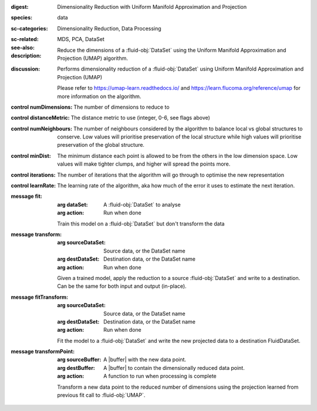 :digest: Dimensionality Reduction with Uniform Manifold Approximation and Projection
:species: data
:sc-categories: Dimensionality Reduction, Data Processing
:sc-related: 
:see-also: MDS, PCA, DataSet 
:description: Reduce the dimensions of a :fluid-obj:`DataSet` using the Uniform Manifold Approximation and Projection (UMAP) algorithm.
:discussion: 
   Performs dimensionality reduction of a :fluid-obj:`DataSet` using Uniform Manifold Approximation and Projection (UMAP)

   Please refer to https://umap-learn.readthedocs.io/ and https://learn.flucoma.org/reference/umap for more information on the algorithm.



:control numDimensions:

   The number of dimensions to reduce to

:control distanceMetric:

   The distance metric to use (integer, 0-6, see flags above)

:control numNeighbours:

   The number of neighbours considered by the algorithm to balance local vs global structures to conserve. Low values will prioritise preservation of the local structure while high values will prioritise preservation of the global structure.

:control minDist:

   The minimum distance each point is allowed to be from the others in the low dimension space. Low values will make tighter clumps, and higher will spread the points more.

:control iterations:

   The number of iterations that the algorithm will go through to optimise the new representation

:control learnRate:

   The learning rate of the algorithm, aka how much of the error it uses to estimate the next iteration.


:message fit:

   :arg dataSet: A :fluid-obj:`DataSet` to analyse

   :arg action: Run when done

   Train this model on a :fluid-obj:`DataSet` but don't transform the data

:message transform:

   :arg sourceDataSet: Source data, or the DataSet name

   :arg destDataSet: Destination data, or the DataSet name

   :arg action: Run when done

   Given a trained model, apply the reduction to a source :fluid-obj:`DataSet` and write to a destination. Can be the same for both input and output (in-place).

:message fitTransform:

   :arg sourceDataSet: Source data, or the DataSet name

   :arg destDataSet: Destination data, or the DataSet name

   :arg action: Run when done

   Fit the model to a :fluid-obj:`DataSet` and write the new projected data to a destination FluidDataSet.

:message transformPoint:

   :arg sourceBuffer: A |buffer| with the new data point.

   :arg destBuffer: A |buffer| to contain the dimensionally reduced data point.

   :arg action: A function to run when processing is complete

   Transform a new data point to the reduced number of dimensions using the projection learned from previous fit call to :fluid-obj:`UMAP`.
